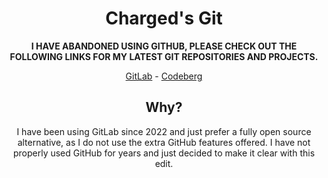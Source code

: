 #+HTML:<div align=center><a href="https://gitlab.com/charged1/charged1/-/raw/main/logo.png"><img alt="Charged Logo" width="240" height="240" src="https://gitlab.com/charged1/charged1/-/raw/main/logo.png"></a>

* Charged's Git
**I HAVE ABANDONED USING GITHUB, PLEASE CHECK OUT THE FOLLOWING LINKS FOR MY LATEST GIT REPOSITORIES AND PROJECTS.**

[[https://gitlab.com/charged1/][GitLab]] - [[https://codeberg.org/Charged][Codeberg]]

** Why?
I have been using GitLab since 2022 and just prefer a fully open source alternative, as I do not use the extra GitHub features offered.
I have not properly used GitHub for years and just decided to make it clear with this edit.
